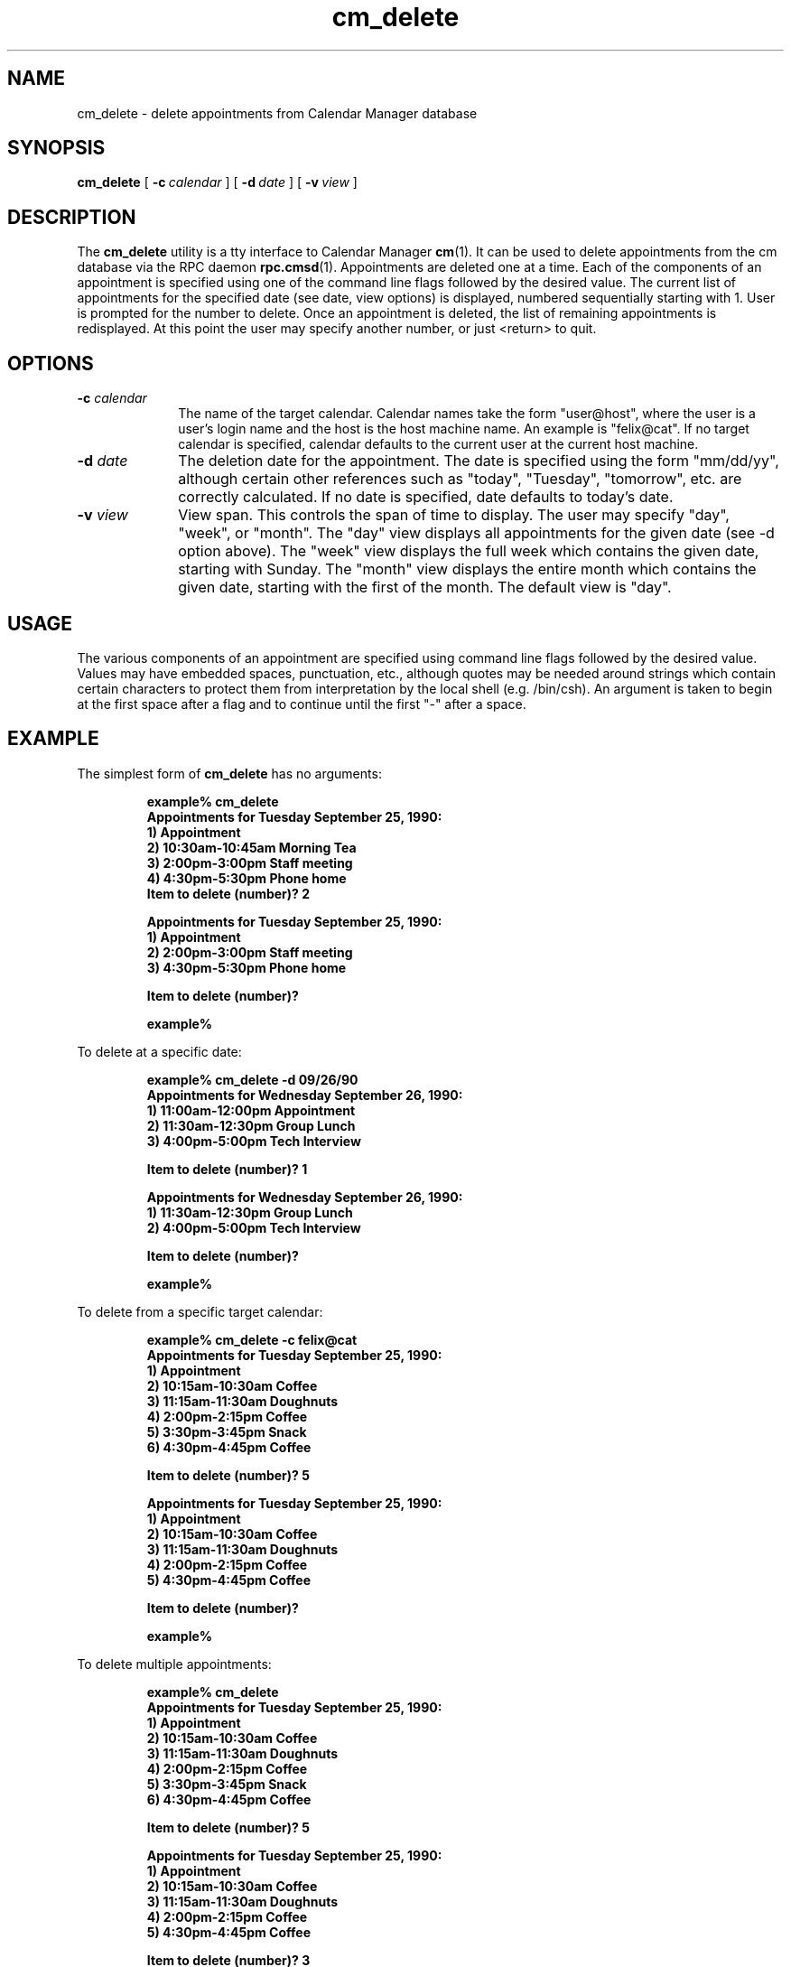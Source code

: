 .\" Copyright (c) 1994 - Sun Microsystems, Inc.
.TH cm_delete 1 "9 March 1992"
.IX "cm_delete" "" "\f3cm_delete\f1(1) \(em delete calendar appointments from command line" ""
.IX "calendar" "delete" "Calendar Manager" "delete calendar appointments \(em \f3cm_delete\f1(1)"
.SH NAME
cm_delete \- delete appointments from Calendar Manager database
.SH SYNOPSIS
.B cm_delete 
[
.BI -c \ calendar
] [
.BI -d \ date
] [
.BI -v \ view
]
.SH DESCRIPTION
.LP
The
.B cm_delete
utility is a tty interface to Calendar Manager
.BR cm (1).
It can be used to delete appointments from the cm
database via the RPC daemon
.BR rpc.cmsd (1).
Appointments are deleted one at a time.  Each of the components of an
appointment is specified using one of the command line flags followed
by the desired value.  The current list of appointments for the
specified date (see date, view options) is displayed, numbered sequentially
starting with 1.  User is prompted for the number to delete.
Once an appointment
is deleted, the list of remaining appointments is redisplayed.  At this point
the user may specify another number, or just <return> to quit.
.SH OPTIONS
.TP 10
.BI \-c " calendar"
The name of the target
calendar.  Calendar names take the form
"user@host", where the user is a user's login
name and the host is the host machine name.
An example is "felix@cat".  If no target
calendar is specified, calendar defaults to
the current user at the current host machine.
.TP
.BI \-d " date"
The deletion date for the appointment.  The
date is specified using the form "mm/dd/yy",
although certain other references such as
"today", "Tuesday", "tomorrow", etc. are
correctly calculated.  If no date is
specified, date defaults to today's date.
.TP
.BI \-v " view"
View span.  This controls the span of
time to display.  The user may specify "day",
"week", or "month".  The "day" view displays
all appointments for the given date (see -d
option above).  The "week" view displays the
full week which contains the given date,
starting with Sunday.  The "month" view
displays the entire month which contains the
given date, starting with the first of the
month. The default view is "day".

.SH USAGE
.LP
The various components of an appointment are specified using
command line flags followed by the desired value.  Values
may have embedded spaces, punctuation, etc., although
quotes may be needed around strings which contain certain
characters to protect them from interpretation by the local
shell (e.g. /bin/csh).  An argument is taken to begin at
the first space after a flag and to continue until the
first "-" after a space.
.SH EXAMPLE
.LP 2
The simplest form of
.B cm_delete
has no arguments:
.RS
.ft B
.sp 2
.nf
example% cm_delete
Appointments for Tuesday September 25, 1990:
        1) Appointment
        2) 10:30am-10:45am Morning Tea
        3) 2:00pm-3:00pm Staff meeting
        4) 4:30pm-5:30pm Phone home
Item to delete (number)? 2

Appointments for Tuesday September 25, 1990:
        1) Appointment
        2) 2:00pm-3:00pm Staff meeting
        3) 4:30pm-5:30pm Phone home

Item to delete (number)?


example%
.fi
.ft R
.RE

.LP 2
To delete at a specific date:
.RS
.ft B
.sp 2
.nf
example% cm_delete -d 09/26/90
Appointments for Wednesday September 26, 1990:
        1) 11:00am-12:00pm Appointment
        2) 11:30am-12:30pm Group Lunch
        3) 4:00pm-5:00pm Tech Interview

Item to delete (number)? 1

Appointments for Wednesday September 26, 1990:
        1) 11:30am-12:30pm Group Lunch
        2) 4:00pm-5:00pm Tech Interview

Item to delete (number)?


example%
.fi
.ft R
.RE

.LP 2
To delete from a specific target calendar:
.RS
.ft B
.sp 2
.nf
example% cm_delete -c felix@cat
Appointments for Tuesday September 25, 1990:
        1) Appointment
        2) 10:15am-10:30am Coffee
        3) 11:15am-11:30am Doughnuts
        4) 2:00pm-2:15pm Coffee
        5) 3:30pm-3:45pm Snack
        6) 4:30pm-4:45pm Coffee

Item to delete (number)? 5

Appointments for Tuesday September 25, 1990:
        1) Appointment
        2) 10:15am-10:30am Coffee
        3) 11:15am-11:30am Doughnuts
        4) 2:00pm-2:15pm Coffee
        5) 4:30pm-4:45pm Coffee

Item to delete (number)?


example%
.fi
.ft R
.RE

.LP 2
To delete multiple appointments:
.RS
.ft B
.sp 2
.nf
example% cm_delete
Appointments for Tuesday September 25, 1990:
        1) Appointment
        2) 10:15am-10:30am Coffee
        3) 11:15am-11:30am Doughnuts
        4) 2:00pm-2:15pm Coffee
        5) 3:30pm-3:45pm Snack
        6) 4:30pm-4:45pm Coffee

Item to delete (number)? 5

Appointments for Tuesday September 25, 1990:
        1) Appointment
        2) 10:15am-10:30am Coffee
        3) 11:15am-11:30am Doughnuts
        4) 2:00pm-2:15pm Coffee
        5) 4:30pm-4:45pm Coffee

Item to delete (number)? 3

Appointments for Tuesday September 25, 1990:
        1) Appointment
        2) 10:15am-10:30am Coffee
        3) 2:00pm-2:15pm Coffee
        4) 4:30pm-4:45pm Coffee

Item to delete (number)?


example%
.fi
.ft R
.RE

.SH FILES
.TP 10
.PD 0
.B /usr/spool/calendar/callog.username
.TP
.BR "/usr/etc/rpc.cmsd " or " $OPENWINHOME/rpc.cmsd"
.PD
.SH SEE ALSO
.BR rpc.cmsd (1),
.BR cm_insert (1),
.BR cm_lookup (1),
.BR cm (1)

